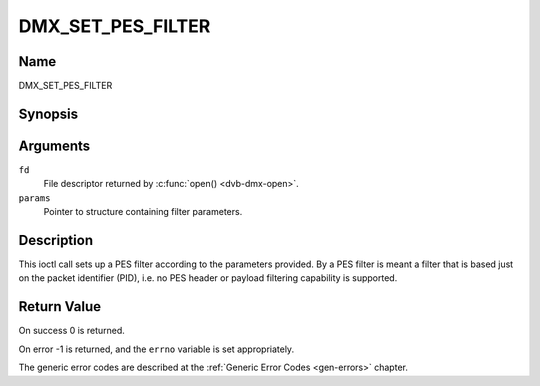 .. Permission is granted to copy, distribute and/or modify this
.. document under the terms of the GNU Free Documentation License,
.. Version 1.1 or any later version published by the Free Software
.. Foundation, with no Invariant Sections, no Front-Cover Texts
.. and no Back-Cover Texts. A copy of the license is included at
.. Documentation/userspace-api/media/fdl-appendix.rst.
..
.. TODO: replace it to GFDL-1.1-or-later WITH no-invariant-sections

.. _DMX_SET_PES_FILTER:

==================
DMX_SET_PES_FILTER
==================

Name
----

DMX_SET_PES_FILTER


Synopsis
--------

.. c:function:: int ioctl( int fd, DMX_SET_PES_FILTER, struct dmx_pes_filter_params *params)
    :name: DMX_SET_PES_FILTER


Arguments
---------


``fd``
    File descriptor returned by :c:func:`open() <dvb-dmx-open>`.

``params``
    Pointer to structure containing filter parameters.


Description
-----------

This ioctl call sets up a PES filter according to the parameters
provided. By a PES filter is meant a filter that is based just on the
packet identifier (PID), i.e. no PES header or payload filtering
capability is supported.


Return Value
------------

On success 0 is returned.

On error -1 is returned, and the ``errno`` variable is set
appropriately.

.. tabularcolumns:: |p{2.5cm}|p{15.0cm}|

.. flat-table::
    :header-rows:  0
    :stub-columns: 0
    :widths: 1 16


    -  .. row 1

       -  ``EBUSY``

       -  This error code indicates that there are conflicting requests.
	  There are active filters filtering data from another input source.
	  Make sure that these filters are stopped before starting this
	  filter.


The generic error codes are described at the
:ref:`Generic Error Codes <gen-errors>` chapter.
